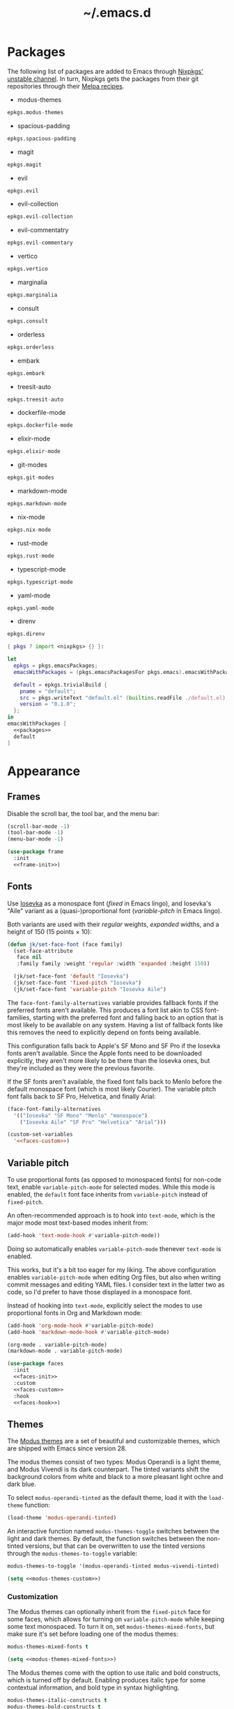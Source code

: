 # -*- eval: (add-hook 'after-save-hook #'org-babel-tangle); eval: (add-hook 'org-babel-post-tangle-hook #'delete-trailing-whitespace); -*-
#+title: ~/.emacs.d

* Packages

The following list of packages are added to Emacs through [[https://search.nixos.org/packages?channel=unstable][Nixpkgs' unstable channel]].
In turn, Nixpkgs gets the packages from their git repositories through their [[https://github.com/melpa/melpa/tree/master/recipes][Melpa recipes]].

- modus-themes

#+headers: :eval no
#+headers: :exports none
#+headers: :noweb-ref packages
#+begin_src nix
  epkgs.modus-themes
#+end_src

- spacious-padding

#+headers: :eval no
#+headers: :exports none
#+headers: :noweb-ref packages
#+begin_src nix
  epkgs.spacious-padding
#+end_src

- magit

#+headers: :eval no
#+headers: :exports none
#+headers: :noweb-ref packages
#+begin_src nix
  epkgs.magit
#+end_src

- evil

#+headers: :eval no
#+headers: :exports none
#+headers: :noweb-ref packages
#+begin_src nix
  epkgs.evil
#+end_src

- evil-collection

#+headers: :eval no
#+headers: :exports none
#+headers: :noweb-ref packages
#+begin_src nix
  epkgs.evil-collection
#+end_src

- evil-commentatry

#+headers: :eval no
#+headers: :exports none
#+headers: :noweb-ref packages
#+begin_src nix
  epkgs.evil-commentary
#+end_src

- vertico

#+headers: :eval no
#+headers: :exports none
#+headers: :noweb-ref packages
#+begin_src nix
  epkgs.vertico
#+end_src

- marginalia

#+headers: :eval no
#+headers: :exports none
#+headers: :noweb-ref packages
#+begin_src nix
  epkgs.marginalia
#+end_src

- consult

#+headers: :eval no
#+headers: :exports none
#+headers: :noweb-ref packages
#+begin_src nix
  epkgs.consult
#+end_src

- orderless

#+headers: :eval no
#+headers: :exports none
#+headers: :noweb-ref packages
#+begin_src nix
  epkgs.orderless
#+end_src

- embark

#+headers: :eval no
#+headers: :exports none
#+headers: :noweb-ref packages
#+begin_src nix
  epkgs.embark
#+end_src

- treesit-auto

#+headers: :eval no
#+headers: :exports none
#+headers: :noweb-ref packages
#+begin_src nix
  epkgs.treesit-auto
#+end_src

- dockerfile-mode

#+headers: :eval no
#+headers: :exports none
#+headers: :noweb-ref packages
#+begin_src nix
  epkgs.dockerfile-mode
#+end_src

- elixir-mode

#+headers: :eval no
#+headers: :exports none
#+headers: :noweb-ref packages
#+begin_src nix
  epkgs.elixir-mode
#+end_src

- git-modes

#+headers: :eval no
#+headers: :exports none
#+headers: :noweb-ref packages
#+begin_src nix
  epkgs.git-modes
#+end_src

- markdown-mode

#+headers: :eval no
#+headers: :exports none
#+headers: :noweb-ref packages
#+begin_src nix
  epkgs.markdown-mode
#+end_src

- nix-mode

#+headers: :eval no
#+headers: :exports none
#+headers: :noweb-ref packages
#+begin_src nix
  epkgs.nix-mode
#+end_src

- rust-mode

#+headers: :eval no
#+headers: :exports none
#+headers: :noweb-ref packages
#+begin_src nix
  epkgs.rust-mode
#+end_src

- typescript-mode

#+headers: :eval no
#+headers: :exports none
#+headers: :noweb-ref packages
#+begin_src nix
  epkgs.typescript-mode
#+end_src

- yaml-mode

#+headers: :eval no
#+headers: :exports none
#+headers: :noweb-ref packages
#+begin_src nix
  epkgs.yaml-mode
#+end_src

- direnv

#+headers: :eval no
#+headers: :exports none
#+headers: :noweb-ref packages
#+begin_src nix
  epkgs.direnv
#+end_src

#+headers: :exports none
#+headers: :noweb yes
#+headers: :tangle configured-emacs.nix
#+begin_src nix
  { pkgs ? import <nixpkgs> {} }:

  let
    epkgs = pkgs.emacsPackages;
    emacsWithPackages = (pkgs.emacsPackagesFor pkgs.emacs).emacsWithPackages;

    default = epkgs.trivialBuild {
      pname = "default";
      src = pkgs.writeText "default.el" (builtins.readFile ./default.el);
      version = "0.1.0";
    };
  in
  emacsWithPackages [
    <<packages>>
    default
  ]
#+end_src

* Appearance

** Frames

Disable the scroll bar, the tool bar, and the menu bar:

#+headers: :noweb-ref frame-init
#+begin_src emacs-lisp
  (scroll-bar-mode -1)
  (tool-bar-mode -1)
  (menu-bar-mode -1)
#+end_src

#+RESULTS:

#+headers: :exports none
#+headers: :noweb yes
#+headers: :tangle default.el
#+begin_src emacs-lisp
  (use-package frame
    :init
    <<frame-init>>)
#+end_src

** Fonts

Use [[https://typeof.net/Iosevka/][Iosevka]] as a monospace font (/fixed/ in Emacs lingo), and Iosevka's "Aile" variant as a (quasi-)proportional font (/variable-pitch/ in Emacs lingo).

Both variants are used with their /regular/ weights, /expanded/ widths, and a height of 150 (15 points × 10):

#+headers: :noweb-ref faces-init
#+begin_src emacs-lisp
  (defun jk/set-face-font (face family)
    (set-face-attribute
     face nil
     :family family :weight 'regular :width 'expanded :height 150))

    (jk/set-face-font 'default "Iosevka")
    (jk/set-face-font 'fixed-pitch "Iosevka")
    (jk/set-face-font 'variable-pitch "Iosevka Aile")
#+end_src

#+RESULTS:

The =face-font-family-alternatives= variable provides fallback fonts if the preferred fonts aren't available.
This produces a font list akin to CSS font-families, starting with the preferred font and falling back to an option that is most likely to be available on any system.
Having a list of fallback fonts like this removes the need to explicitly depend on fonts being available.

This configuration falls back to Apple's SF Mono and SF Pro if the Iosevka fonts aren't available.
Since the Apple fonts need to be downloaded explicitly, they aren't more likely to be there than the Iosevka ones, but they're included as they were the previous favorite.

If the SF fonts aren't available, the fixed font falls back to Menlo before the default monospace font (which is most likely Courier).
The variable pitch font falls back to SF Pro, Helvetica, and finally Arial:

#+headers: :eval no
#+headers: :exports none
#+headers: :noweb-ref faces-custom
#+begin_src emacs-lisp
  (face-font-family-alternatives
    '(("Iosevka" "SF Mono" "Menlo" "monospace")
      ("Iosevka Aile" "SF Pro" "Helvetica" "Arial")))
#+end_src

#+headers: :noweb yes
#+headers: :noweb-prefix no
#+begin_src emacs-lisp
  (custom-set-variables
    '<<faces-custom>>)
#+end_src

#+RESULTS:

** Variable pitch

To use proportional fonts (as opposed to monospaced fonts) for non-code text, enable =variable-pitch-mode= for selected modes.
While this mode is enabled, the =default= font face inherits from =variable-pitch= instead of =fixed-pitch=.

An often-recommended approach is to hook into =text-mode=, which is the major mode most text-based modes inherit from:

#+headers: :eval no
#+begin_src emacs-lisp
  (add-hook 'text-mode-hook #'variable-pitch-mode))
#+end_src

Doing so automatically enables =variable-pitch-mode= thenever =text-mode= is enabled.

This works, but it's a bit too eager for my liking.
The above configuration enables =variable-pitch-mode= when editing Org files, but also when writing commit messages and editing YAML files.
I consider text in the latter two as code, so I'd prefer to have those displayed in a monospace font.

Instead of hooking into =text-mode=, explicitly select the modes to use proportional fonts in Org and Markdown mode:

#+begin_src emacs-lisp
  (add-hook 'org-mode-hook #'variable-pitch-mode)
  (add-hook 'markdown-mode-hook #'variable-pitch-mode)
#+end_src

#+RESULTS:
| variable-pitch-mode |

#+headers: :eval no
#+headers: :exports none
#+headers: :noweb-ref faces-hook
#+begin_src emacs-lisp
  (org-mode . variable-pitch-mode)
  (markdown-mode . variable-pitch-mode)
#+end_src

#+headers: :exports none
#+headers: :noweb yes
#+headers: :tangle default.el
#+begin_src emacs-lisp
  (use-package faces
    :init
    <<faces-init>>
    :custom
    <<faces-custom>>
    :hook
    <<faces-hook>>)
#+end_src

#+RESULTS:
| variable-pitch-mode | text-mode-hook-identify |

** Themes

The [[https://protesilaos.com/emacs/modus-themes][Modus themes]] are a set of beautiful and customizable themes, which are shipped with Emacs since version 28.

The modus themes consist of two types: Modus Operandi is a light theme, and Modus Vivendi is its dark counterpart.
The tinted variants shift the background colors from white and black to a more pleasant light ochre and dark blue.

To select =modus-operandi-tinted= as the default theme, load it with the ~load-theme~ function:

#+headers: :noweb-ref modus-themes-init
#+begin_src emacs-lisp
  (load-theme 'modus-operandi-tinted)
#+end_src

#+RESULTS:
: t

An interactive function named ~modus-themes-toggle~ switches between the light and dark themes.
By default, the function switches between the non-tinted versions, but that can be overwritten to use the tinted versions through the =modus-themes-to-toggle= variable:

#+headers: :exports none
#+headers: :noweb-ref modus-themes-custom
#+begin_src emacs-lisp
  modus-themes-to-toggle '(modus-operandi-tinted modus-vivendi-tinted)
#+end_src

#+headers: :noweb yes
#+headers: :noweb-prefix no
#+begin_src emacs-lisp
  (setq <<modus-themes-custom>>)
#+end_src

#+RESULTS:
| modus-operandi-tinted | modus-vivendi-tinted |

*** Customization

The Modus themes can optionally inherit from the =fixed-pitch= face for some faces, which allows for turning on =variable-pitch-mode= while keeping some text monospaced.
To turn it on, set =modus-themes-mixed-fonts=, but make sure it's set before loading one of the modus themes:

#+name: modus-themes-mixed-fonts
#+headers: :exports none
#+headers: :noweb-ref modus-themes-customizations
#+begin_src emacs-lisp
  modus-themes-mixed-fonts t
#+end_src

#+headers: :noweb yes
#+begin_src emacs-lisp
  (setq <<modus-themes-mixed-fonts>>)
#+end_src

The Modus themes come with the option to use italic and bold constructs, which is turned off by default.
Enabling produces italic type for some contextual information, and bold type in syntax highlighting.

#+name: modus-themes-italic-bold
#+headers: :exports none
#+headers: :noweb-ref modus-themes-customizations
#+begin_src emacs-lisp
  modus-themes-italic-constructs t
  modus-themes-bold-constructs t
#+end_src

#+headers: :noweb yes
#+begin_src emacs-lisp
  (setq
   <<modus-themes-italic-bold>>)
#+end_src

Note that any configuration options to the themes themselves need to happen before the theme is loaded, or the theme needs to be reloaded through ~load-theme~ after setting the customizations.

#+headers: :exports none
#+headers: :noweb yes
#+headers: :tangle default.el
#+begin_src emacs-lisp
  (use-package modus-themes
    :init
    (setq
     <<modus-themes-customizations>>)
    <<modus-themes-init>>
    :custom
    <<modus-themes-custom>>)
#+end_src

#+RESULTS:

** Layout

The [[https://protesilaos.com/emacs/spacious-padding][spacious-padding]] package adds spacing around windows and frames, as well as padding the mode line.

Turn on =spacious-padding-mode= to add spacing around windows and frames:

#+headers: :noweb-ref spacious-padding-init
#+begin_src emacs-lisp
  (spacious-padding-mode 1)
#+end_src

Turn on  =spacious-padding-subtile-mode-line= for a more subtile mode line:

#+headers: :exports none
#+headers: :noweb-ref spacious-padding-custom
#+begin_src emacs-lisp
  spacious-padding-subtle-mode-line t
#+end_src

#+headers: :noweb yes
#+begin_src emacs-lisp
  (setq <<spacious-padding-custom>>)
#+end_src

#+headers: :exports none
#+headers: :noweb yes
#+headers: :tangle default.el
#+begin_src emacs-lisp
  (use-package spacious-padding
    :init
    <<spacious-padding-init>>
    :custom
    <<spacious-padding-custom>>)
#+end_src

#+RESULTS:

* Modal editing

** Evil mode

Emacs is the best Vim emulator, and [[https://github.com/emacs-evil/evil][Evil]] is the best Vim mode.
After installing Evil, turn on =evil-mode= globally:

#+headers: :noweb-ref evil-init
#+begin_src emacs-lisp
  (evil-mode 1)
#+end_src

#+RESULTS:
: t

#+headers: :exports none
#+headers: :noweb yes
#+headers: :tangle default.el
#+begin_src emacs-lisp
  (use-package evil
    :init
    <<evil-want-keybinding>>
    <<evil-init>>)
#+end_src

#+RESULTS:

** Evil-collection

For Vim-style key bindings to work everywhere (like magit, eshell, dired and [[https://github.com/emacs-evil/evil-collection/tree/master/modes][many more]]), add [[https://github.com/emacs-evil/evil-collection][evil-collection]].
Initialize it by calling ~evil-collection-init~:

#+headers: :noweb-ref evil-collection-config
#+begin_src emacs-lisp
  (evil-collection-init)
#+end_src

#+RESULTS:

Evil-collection [[https://github.com/emacs-evil/evil-collection/issues/60][requires =evil-want-keybinding= to be unset]] before either Evil or evil-collection are loaded:

#+headers: :noweb-ref evil-want-keybinding
#+begin_src emacs-lisp
  (setq evil-want-keybinding nil)
#+end_src

#+headers: :exports none
#+headers: :noweb yes
#+headers: :tangle default.el
#+begin_src emacs-lisp
  (use-package evil-collection
    :after evil
    :config
    <<evil-collection-config>>)
#+end_src

#+RESULTS:
: t

** Evil-commentary

[[https://github.com/linktohack/evil-commentary][Evil-commentary]] is an Evil port of [[https://github.com/tpope/vim-commentary][vim-commentary]] which adds key bindings to call Emacs’ built in ~comment-or-uncomment-region~ function.
Turn it on by calling ~evil-commentary-mode~:

#+headers: :noweb-ref evil-commentary-init
#+begin_src emacs-lisp
  (evil-commentary-mode 1)
#+end_src

#+RESULTS:
: t

#+headers: :exports none
#+headers: :noweb yes
#+headers: :tangle default.el
#+begin_src emacs-lisp
  (use-package evil-commentary
    :after evil
    :init
    <<evil-commentary-init>>)
#+end_src

* Completion

** Vertical completion

[[https://github.com/minad/vertico][Vertico]] is a vertical completion library, based on Emacs' default completion system.

#+headers: :noweb-ref vertico-init
#+begin_src emacs-lisp
  (vertico-mode 1)
#+end_src

#+RESULTS:
: t

#+headers: :exports none
#+headers: :noweb yes
#+headers: :tangle default.el
#+begin_src emacs-lisp
  (use-package vertico
    :init
    <<vertico-init>>)
#+end_src

#+RESULTS:

** Contextual information

[[https://github.com/minad/marginalia][Marginalia]] adds extra contextual information to minibuffer completions.
For example, besides just showing command names when executing =M-x=, the package adds a description of the command and the key binding.

#+headers: :noweb-ref marginalia-init
#+begin_src emacs-lisp
  (marginalia-mode 1)
#+end_src

#+RESULTS:
: t

#+headers: :exports none
#+headers: :noweb yes
#+headers: :tangle default.el
#+begin_src emacs-lisp
  (use-package marginalia
    :init
    <<marginalia-init>>)
#+end_src

#+RESULTS:
: t

** Enhanced navigation commands

[[https://github.com/minad/consult][Consult]] provides enhancements to built-in search and navigation commands.
There is [[https://github.com/minad/consult?tab=readme-ov-file#available-commands][a long list of available commands]], but this configuration mostly uses Consult for buffer switching with previews.

1. Replace ~switch-to-buffer~ (=C-x b=) with ~consult-buffer~:

  #+headers: :exports none
  #+headers: :noweb-ref consult-bind
  #+begin_src emacs-lisp
    ("C-x b" . consult-buffer)
  #+end_src

  #+begin_src emacs-lisp
    (global-set-key (kbd "C-x b") 'consult-buffer)
  #+end_src

  #+RESULTS:
  : consult-buffer

2. Replace ~project-switch-to-buffer~ (=C-x p b=) with ~consult-project-buffer~:

  #+headers: :exports none
  #+headers: :noweb-ref consult-bind
  #+begin_src emacs-lisp
    ("C-x p b" . consult-project-buffer)
  #+end_src

  #+begin_src emacs-lisp
    (global-set-key (kbd "C-x p b") 'consult-project-buffer)
  #+end_src

  #+RESULTS:
  : consult-project-buffer

3. Replace ~goto-line~ (=M-g g= and =M-g M-g=) with ~consult-goto-line~:

  #+headers: :exports none
  #+headers: :noweb-ref consult-bind
  #+begin_src emacs-lisp
    ("M-g g" . consult-goto-line)
    ("M-g M-g" . consult-goto-line)
  #+end_src

  #+begin_src emacs-lisp
    (global-set-key (kbd "M-g g") 'consult-goto-line)
    (global-set-key (kbd "M-g M-g") 'consult-goto-line)
  #+end_src

  #+RESULTS:
  : consult-goto-line

#+headers: :exports none
#+headers: :noweb yes
#+headers: :tangle default.el
#+begin_src emacs-lisp
  (use-package consult
    :bind
    <<consult-bind>>)
#+end_src

#+RESULTS:
: t

** Pattern matching

[[https://github.com/oantolin/orderless][Orderless]] is a completion style that divides the search pattern in space-separated components, and matches regardless of their order.
After installing it, add it as a completion style by setting =completion-styles=:

#+headers: :exports none
#+headers: :noweb-ref orderless-custom
#+begin_src emacs-lisp
  completion-styles '(orderless basic)
#+end_src

#+headers: :noweb yes
#+begin_src emacs-lisp
  (setq <<orderless-custom>>)
#+end_src

#+headers: :exports none
#+headers: :noweb yes
#+headers: :tangle default.el
#+begin_src emacs-lisp
  (use-package orderless
    :custom
    <<orderless-custom>>)
#+end_src

** Minibuffer actions

[[https://github.com/oantolin/embark][Embark]] adds actions to minibuffer results.
For example, when switching buffers with =switch-to-buffer= or =consult-buffer=, pressing =C-.= opens Embark's list of key bindings.
From there, you can act on results in the minibuffer.
In this exampke, pressing =k= kills the currently selected buffer.

#+headers: :exports none
#+headers: :noweb-ref embark-bind
#+begin_src emacs-lisp
  ("C-." . embark-act)
#+end_src

#+begin_src emacs-lisp
  (global-set-key (kbd "C-.") 'embark-act)
#+end_src

#+RESULTS:
: embark-act

#+headers: :exports none
#+headers: :noweb yes
#+headers: :tangle default.el
#+begin_src emacs-lisp
  (use-package embark
    :bind
    <<embark-bind>>)
#+end_src

#+RESULTS:
: embark-act

** Minibuffer history

Emacs' =savehist= feature saves minibuffer history to =~/emacs.d/history=.
The history is then used to order vertical completion suggestions.

#+headers: :noweb-ref savehist-init
#+begin_src emacs-lisp
  (savehist-mode 1)
#+end_src

#+RESULTS:
: t

#+headers: :exports none
#+headers: :noweb yes
#+headers: :tangle default.el
#+begin_src emacs-lisp
  (use-package savehist
    :init
    <<savehist-init>>)
#+end_src

#+RESULTS:

* Development

** Major modes

The [[https://github.com/renzmann/treesit-auto][treesit-auto]] package automatically installs and uses the tree-sitter equivalent of installed major modes.
For example, it automatically installs and uses =rust-ts-mode= when a Rust file is opened and =rust-mode= is installed.

To turn it on globally, enable =global-treesit-auto-mode=:

#+headers: :noweb-ref treesit-auto-config
#+begin_src emacs-lisp
  (global-treesit-auto-mode 1)
#+end_src

#+RESULTS:
: t

To automatically install missing major modes, enable =treesit-auto-install=.
To have the package prompt before installing, set the variable to ='prompt=:

#+headers: :eval no
#+headers: :exports none
#+headers: :noweb-ref treesit-auto-custom
#+begin_src emacs-lisp
  (treesit-auto-install 'prompt)
#+end_src

#+headers: :noweb yes
#+headers: :noweb-prefix no
#+begin_src emacs-lisp
  (custom-set-variables
    '<<treesit-auto-custom>>)
#+end_src

#+RESULTS:

#+headers: :exports none
#+headers: :noweb yes
#+headers: :tangle default.el
#+begin_src emacs-lisp
  (use-package treesit-auto
    :config
    <<treesit-auto-config>>
    :custom
    <<treesit-auto-custom>>)
#+end_src

#+RESULTS:
: t

** Environments

Programming environments set up with [[https://nixos.org][Nix]] and [[https://direnv.net][direnv]] alter the environment and available programs based on the current directory.
To provide access to programs on a per-directory level, use the [[https://github.com/wbolster/emacs-direnv][Emacs direnv package]]:

#+headers: :eval no
#+headers: :noweb-ref direnv-init
#+begin_src emacs-lisp
  (direnv-mode 1)
#+end_src

#+headers: :exports none
#+headers: :noweb yes
#+headers: :tangle default.el
#+begin_src emacs-lisp
  (use-package direnv
    :init
    <<direnv-init>>)
#+end_src

#+RESULTS:

** Language servers

Eglot is Emacs' built-in Language Server Protocol client.
Language servers are added through the =eglot-server-programs= variable:

#+headers: :noweb-ref eglot-config
#+begin_src emacs-lisp
  (add-to-list 'eglot-server-programs '((rust-ts-mode rust-mode) "rust-analyzer"))
#+end_src

#+RESULTS:
#+begin_example
(((rust-ts-mode rust-mode) rust-analyzer) (rust-mode rust-analyzer) ((rust-ts-mode rust-mode) . #[256 \300\301\211:\203" @\262<\203 \202 CB\262A\262\202 \211\237\266\203\302\203V \303\304"\305\301"\211A\203N \306\307\310\303\311"\301\312\301\211@@&\313#A\207\211@A\206U \301\207\301\211\211\312\301\211:\203\226 @\262\211A\262\242\262\314\312"\262\203\207 B\262\301\211\262\202\210 \312\203\226 A\262\301\262\202] \203\243 	!\266\301\207\207 [(rust-analyzer rls) nil #[257 \300\301\302\303\304#"\207 [error None of '%s' are valid executables mapconcat car , ] 7

(fn LISTIFIED)] mapcar #[257 \300@\301"\211\205 @ABB\207 [eglot--executable-find t] 5

(fn A)] remove assoc completing-read [eglot] More than one server executable available:  car t equal eglot--executable-find] 14

(fn &optional INTERACTIVE)]) ((cmake-mode cmake-ts-mode) cmake-language-server) (vimrc-mode vim-language-server --stdio) ((python-mode python-ts-mode) . #[256 \300\301\211:\203" @\262<\203 \202 CB\262A\262\202 \211\237\266\203\302\203V \303\304"\305\301"\211A\203N \306\307\310\303\311"\301\312\301\211@@&\313#A\207\211@A\206U \301\207\301\211\211\312\301\211:\203\226 @\262\211A\262\242\262\314\312"\262\203\207 B\262\301\211\262\202\210 \312\203\226 A\262\301\262\202] \203\243 	!\266\301\207\207 [(pylsp pyls (pyright-langserver --stdio) jedi-language-server ruff-lsp) nil #[257 \300\301\302\303\304#"\207 [error None of '%s' are valid executables mapconcat car , ] 7

(fn LISTIFIED)] mapcar #[257 \300@\301"\211\205 @ABB\207 [eglot--executable-find t] 5

(fn A)] remove assoc completing-read [eglot] More than one server executable available:  car t equal eglot--executable-find] 14

(fn &optional INTERACTIVE)]) ((js-json-mode json-mode json-ts-mode) . #[256 \300\301\211:\203" @\262<\203 \202 CB\262A\262\202 \211\237\266\203\302\203V \303\304"\305\301"\211A\203N \306\307\310\303\311"\301\312\301\211@@&\313#A\207\211@A\206U \301\207\301\211\211\312\301\211:\203\226 @\262\211A\262\242\262\314\312"\262\203\207 B\262\301\211\262\202\210 \312\203\226 A\262\301\262\202] \203\243 	!\266\301\207\207 [((vscode-json-language-server --stdio) (vscode-json-languageserver --stdio) (json-languageserver --stdio)) nil #[257 \300\301\302\303\304#"\207 [error None of '%s' are valid executables mapconcat car , ] 7

(fn LISTIFIED)] mapcar #[257 \300@\301"\211\205 @ABB\207 [eglot--executable-find t] 5

(fn A)] remove assoc completing-read [eglot] More than one server executable available:  car t equal eglot--executable-find] 14

(fn &optional INTERACTIVE)]) (((js-mode :language-id javascript) (js-ts-mode :language-id javascript) (tsx-ts-mode :language-id typescriptreact) (typescript-ts-mode :language-id typescript) (typescript-mode :language-id typescript)) typescript-language-server --stdio) ((bash-ts-mode sh-mode) bash-language-server start) ((php-mode phps-mode) . #[256 \300\301\211:\203" @\262<\203 \202 CB\262A\262\202 \211\237\266\203\302\203V \303\304"\305\301"\211A\203N \306\307\310\303\311"\301\312\301\211@@&\313#A\207\211@A\206U \301\207\301\211\211\312\301\211:\203\226 @\262\211A\262\242\262\314\312"\262\203\207 B\262\301\211\262\202\210 \312\203\226 A\262\301\262\202] \203\243 	!\266\301\207\207 [((phpactor language-server) (php vendor/felixfbecker/language-server/bin/php-language-server.php)) nil #[257 \300\301\302\303\304#"\207 [error None of '%s' are valid executables mapconcat car , ] 7

(fn LISTIFIED)] mapcar #[257 \300@\301"\211\205 @ABB\207 [eglot--executable-find t] 5

(fn A)] remove assoc completing-read [eglot] More than one server executable available:  car t equal eglot--executable-find] 14

(fn &optional INTERACTIVE)]) ((c-mode c-ts-mode c++-mode c++-ts-mode) . #[256 \300\301\211:\203" @\262<\203 \202 CB\262A\262\202 \211\237\266\203\302\203V \303\304"\305\301"\211A\203N \306\307\310\303\311"\301\312\301\211@@&\313#A\207\211@A\206U \301\207\301\211\211\312\301\211:\203\226 @\262\211A\262\242\262\314\312"\262\203\207 B\262\301\211\262\202\210 \312\203\226 A\262\301\262\202] \203\243 	!\266\301\207\207 [(clangd ccls) nil #[257 \300\301\302\303\304#"\207 [error None of '%s' are valid executables mapconcat car , ] 7

(fn LISTIFIED)] mapcar #[257 \300@\301"\211\205 @ABB\207 [eglot--executable-find t] 5

(fn A)] remove assoc completing-read [eglot] More than one server executable available:  car t equal eglot--executable-find] 14

(fn &optional INTERACTIVE)]) (((caml-mode :language-id ocaml) (tuareg-mode :language-id ocaml) reason-mode) ocamllsp) ((ruby-mode ruby-ts-mode) solargraph socket --port :autoport) (haskell-mode haskell-language-server-wrapper --lsp) (elm-mode elm-language-server) (mint-mode mint ls) (kotlin-mode kotlin-language-server) ((go-mode go-dot-mod-mode go-dot-work-mode go-ts-mode go-mod-ts-mode) gopls) ((R-mode ess-r-mode) R --slave -e languageserver::run()) ((java-mode java-ts-mode) jdtls) ((dart-mode dart-ts-mode) dart language-server --client-id emacs.eglot-dart) (elixir-mode language_server.sh) (ada-mode ada_language_server) (scala-mode . #[256 \300\301\211:\203" @\262<\203 \202 CB\262A\262\202 \211\237\266\203\302\203V \303\304"\305\301"\211A\203N \306\307\310\303\311"\301\312\301\211@@&\313#A\207\211@A\206U \301\207\301\211\211\312\301\211:\203\226 @\262\211A\262\242\262\314\312"\262\203\207 B\262\301\211\262\202\210 \312\203\226 A\262\301\262\202] \203\243 	!\266\301\207\207 [(metals metals-emacs) nil #[257 \300\301\302\303\304#"\207 [error None of '%s' are valid executables mapconcat car , ] 7

(fn LISTIFIED)] mapcar #[257 \300@\301"\211\205 @ABB\207 [eglot--executable-find t] 5

(fn A)] remove assoc completing-read [eglot] More than one server executable available:  car t equal eglot--executable-find] 14

(fn &optional INTERACTIVE)]) (racket-mode racket -l racket-langserver) ((tex-mode context-mode texinfo-mode bibtex-mode) . #[256 \300\301\211:\203" @\262<\203 \202 CB\262A\262\202 \211\237\266\203\302\203V \303\304"\305\301"\211A\203N \306\307\310\303\311"\301\312\301\211@@&\313#A\207\211@A\206U \301\207\301\211\211\312\301\211:\203\226 @\262\211A\262\242\262\314\312"\262\203\207 B\262\301\211\262\202\210 \312\203\226 A\262\301\262\202] \203\243 	!\266\301\207\207 [(digestif texlab) nil #[257 \300\301\302\303\304#"\207 [error None of '%s' are valid executables mapconcat car , ] 7

(fn LISTIFIED)] mapcar #[257 \300@\301"\211\205 @ABB\207 [eglot--executable-find t] 5

(fn A)] remove assoc completing-read [eglot] More than one server executable available:  car t equal eglot--executable-find] 14

(fn &optional INTERACTIVE)]) (erlang-mode erlang_ls --transport stdio) ((yaml-ts-mode yaml-mode) yaml-language-server --stdio) (nix-mode . #[256 \300\301\211:\203" @\262<\203 \202 CB\262A\262\202 \211\237\266\203\302\203V \303\304"\305\301"\211A\203N \306\307\310\303\311"\301\312\301\211@@&\313#A\207\211@A\206U \301\207\301\211\211\312\301\211:\203\226 @\262\211A\262\242\262\314\312"\262\203\207 B\262\301\211\262\202\210 \312\203\226 A\262\301\262\202] \203\243 	!\266\301\207\207 [(nil rnix-lsp nixd) nil #[257 \300\301\302\303\304#"\207 [error None of '%s' are valid executables mapconcat car , ] 7

(fn LISTIFIED)] mapcar #[257 \300@\301"\211\205 @ABB\207 [eglot--executable-find t] 5

(fn A)] remove assoc completing-read [eglot] More than one server executable available:  car t equal eglot--executable-find] 14

(fn &optional INTERACTIVE)]) (gdscript-mode localhost 6008) ((fortran-mode f90-mode) fortls) (futhark-mode futhark lsp) (lua-mode . #[256 \300\301\211:\203" @\262<\203 \202 CB\262A\262\202 \211\237\266\203\302\203V \303\304"\305\301"\211A\203N \306\307\310\303\311"\301\312\301\211@@&\313#A\207\211@A\206U \301\207\301\211\211\312\301\211:\203\226 @\262\211A\262\242\262\314\312"\262\203\207 B\262\301\211\262\202\210 \312\203\226 A\262\301\262\202] \203\243 	!\266\301\207\207 [(lua-language-server lua-lsp) nil #[257 \300\301\302\303\304#"\207 [error None of '%s' are valid executables mapconcat car , ] 7

(fn LISTIFIED)] mapcar #[257 \300@\301"\211\205 @ABB\207 [eglot--executable-find t] 5

(fn A)] remove assoc completing-read [eglot] More than one server executable available:  car t equal eglot--executable-find] 14

(fn &optional INTERACTIVE)]) (zig-mode zls) ((css-mode css-ts-mode) . #[256 \300\301\211:\203" @\262<\203 \202 CB\262A\262\202 \211\237\266\203\302\203V \303\304"\305\301"\211A\203N \306\307\310\303\311"\301\312\301\211@@&\313#A\207\211@A\206U \301\207\301\211\211\312\301\211:\203\226 @\262\211A\262\242\262\314\312"\262\203\207 B\262\301\211\262\202\210 \312\203\226 A\262\301\262\202] \203\243 	!\266\301\207\207 [((vscode-css-language-server --stdio) (css-languageserver --stdio)) nil #[257 \300\301\302\303\304#"\207 [error None of '%s' are valid executables mapconcat car , ] 7

(fn LISTIFIED)] mapcar #[257 \300@\301"\211\205 @ABB\207 [eglot--executable-find t] 5

(fn A)] remove assoc completing-read [eglot] More than one server executable available:  car t equal eglot--executable-find] 14

(fn &optional INTERACTIVE)]) (html-mode . #[256 \300\301\211:\203" @\262<\203 \202 CB\262A\262\202 \211\237\266\203\302\203V \303\304"\305\301"\211A\203N \306\307\310\303\311"\301\312\301\211@@&\313#A\207\211@A\206U \301\207\301\211\211\312\301\211:\203\226 @\262\211A\262\242\262\314\312"\262\203\207 B\262\301\211\262\202\210 \312\203\226 A\262\301\262\202] \203\243 	!\266\301\207\207 [((vscode-html-language-server --stdio) (html-languageserver --stdio)) nil #[257 \300\301\302\303\304#"\207 [error None of '%s' are valid executables mapconcat car , ] 7

(fn LISTIFIED)] mapcar #[257 \300@\301"\211\205 @ABB\207 [eglot--executable-find t] 5

(fn A)] remove assoc completing-read [eglot] More than one server executable available:  car t equal eglot--executable-find] 14

(fn &optional INTERACTIVE)]) ((dockerfile-mode dockerfile-ts-mode) docker-langserver --stdio) ((clojure-mode clojurescript-mode clojurec-mode) clojure-lsp) ((csharp-mode csharp-ts-mode) . #[256 \300\301\211:\203" @\262<\203 \202 CB\262A\262\202 \211\237\266\203\302\203V \303\304"\305\301"\211A\203N \306\307\310\303\311"\301\312\301\211@@&\313#A\207\211@A\206U \301\207\301\211\211\312\301\211:\203\226 @\262\211A\262\242\262\314\312"\262\203\207 B\262\301\211\262\202\210 \312\203\226 A\262\301\262\202] \203\243 	!\266\301\207\207 [((omnisharp -lsp) (csharp-ls)) nil #[257 \300\301\302\303\304#"\207 [error None of '%s' are valid executables mapconcat car , ] 7

(fn LISTIFIED)] mapcar #[257 \300@\301"\211\205 @ABB\207 [eglot--executable-find t] 5

(fn A)] remove assoc completing-read [eglot] More than one server executable available:  car t equal eglot--executable-find] 14

(fn &optional INTERACTIVE)]) (purescript-mode purescript-language-server --stdio) ((perl-mode cperl-mode) perl -MPerl::LanguageServer -e Perl::LanguageServer::run) (markdown-mode . #[256 \300\301\211:\203" @\262<\203 \202 CB\262A\262\202 \211\237\266\203\302\203V \303\304"\305\301"\211A\203N \306\307\310\303\311"\301\312\301\211@@&\313#A\207\211@A\206U \301\207\301\211\211\312\301\211:\203\226 @\262\211A\262\242\262\314\312"\262\203\207 B\262\301\211\262\202\210 \312\203\226 A\262\301\262\202] \203\243 	!\266\301\207\207 [((marksman server) (vscode-markdown-language-server --stdio)) nil #[257 \300\301\302\303\304#"\207 [error None of '%s' are valid executables mapconcat car , ] 7

(fn LISTIFIED)] mapcar #[257 \300@\301"\211\205 @ABB\207 [eglot--executable-find t] 5

(fn A)] remove assoc completing-read [eglot] More than one server executable available:  car t equal eglot--executable-find] 14

(fn &optional INTERACTIVE)]) (graphviz-dot-mode dot-language-server --stdio) (terraform-mode terraform-ls serve) ((uiua-ts-mode uiua-mode) uiua lsp))
#+end_example

Start eglot automatically for Rust files:

#+begin_src emacs-lisp
  (add-hook 'rust-mode #'eglot-ensure))
  (add-hook 'rust-ts-mode #'eglot-ensure))
#+end_src

#+headers: :eval no
#+headers: :exports none
#+headers: :noweb-ref eglot-hook
#+begin_src emacs-lisp
  (rust-mode . eglot-ensure)
  (rust-ts-mode . eglot-ensure)
#+end_src

#+headers: :exports none
#+headers: :noweb yes
#+headers: :tangle default.el
#+begin_src emacs-lisp
  (use-package eglot
    :config
    <<eglot-config>>
    :hook
    <<eglot-hook>>)
#+end_src

* Backups

Emacs automatically generates [[https://www.gnu.org/software/emacs/manual/html_node/emacs/Backup.html][backups]] for files not stored in version control.
Instead of storing them in the files' directories, put everything in =~/.emacs.d/backups=:

#+headers: :exports none
#+headers: :noweb-ref files-custom
#+begin_src emacs-lisp
  backup-directory-alist `(("." . "~/.emacs.d/backups"))
#+end_src

#+headers: :noweb yes
#+headers: :noweb-prefix no
#+begin_src emacs-lisp
  (setq <<files-custom>>)
#+end_src

#+RESULTS:
: ((. . ~/.emacs.d/backups))

#+headers: :exports none
#+headers: :noweb yes
#+headers: :tangle default.el
#+begin_src emacs-lisp
  (use-package files
    :custom
    <<files-custom>>)
#+end_src

#+RESULTS:

